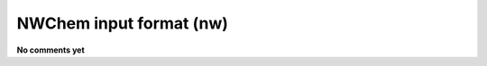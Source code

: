 .. _NWChem_input_format:

NWChem input format (nw)
========================

**No comments yet**

